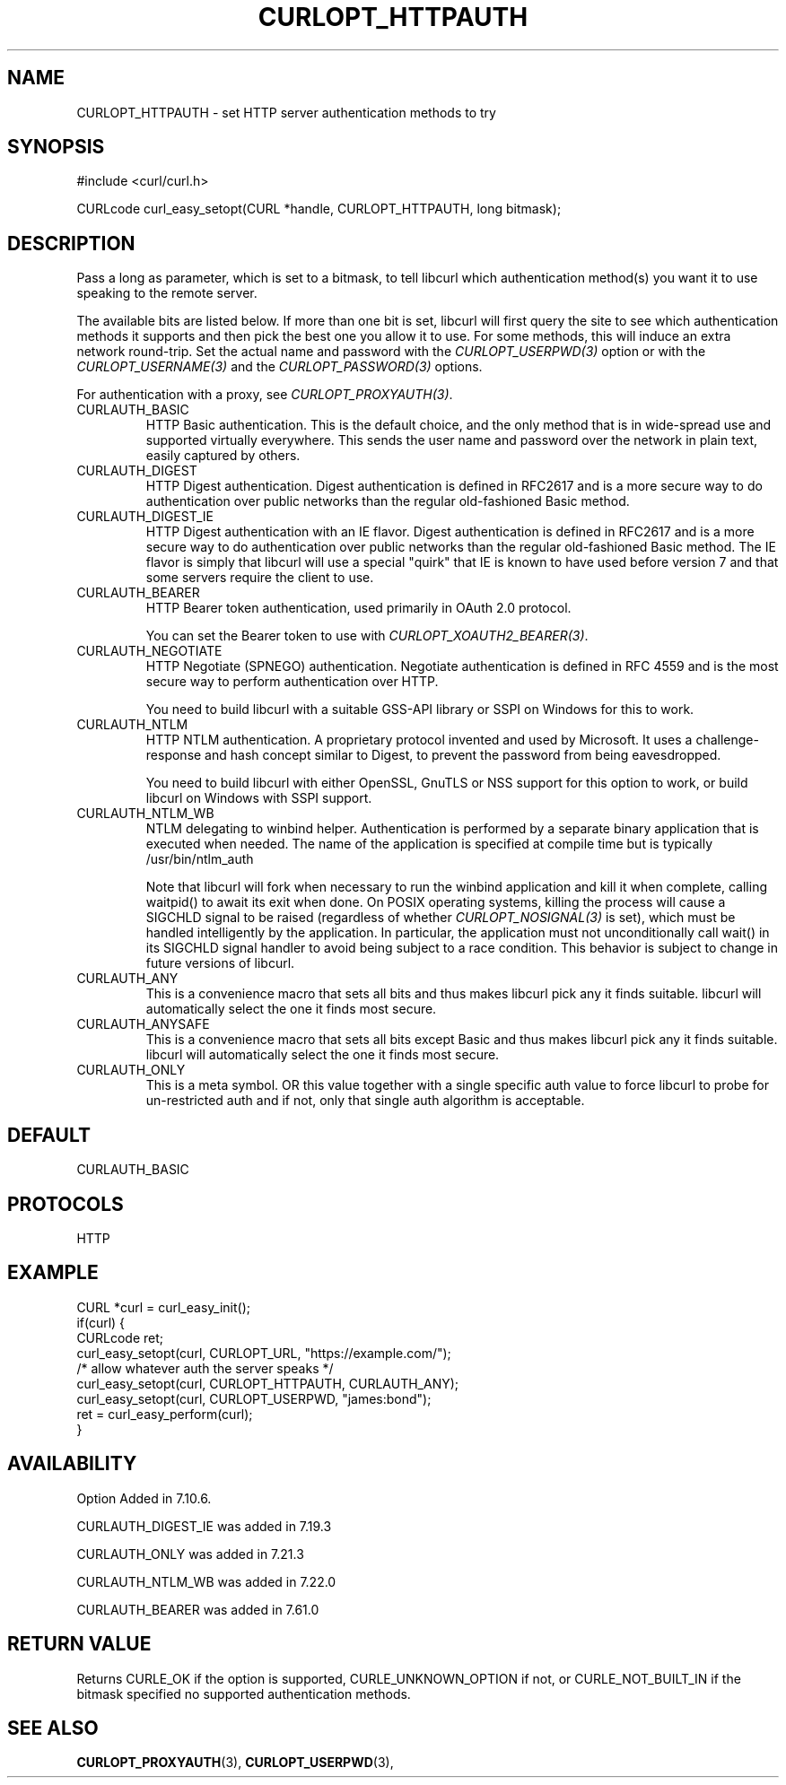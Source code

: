 .\" **************************************************************************
.\" *                                  _   _ ____  _
.\" *  Project                     ___| | | |  _ \| |
.\" *                             / __| | | | |_) | |
.\" *                            | (__| |_| |  _ <| |___
.\" *                             \___|\___/|_| \_\_____|
.\" *
.\" * Copyright (C) 1998 - 2018, Daniel Stenberg, <daniel@haxx.se>, et al.
.\" *
.\" * This software is licensed as described in the file COPYING, which
.\" * you should have received as part of this distribution. The terms
.\" * are also available at https://curl.haxx.se/docs/copyright.html.
.\" *
.\" * You may opt to use, copy, modify, merge, publish, distribute and/or sell
.\" * copies of the Software, and permit persons to whom the Software is
.\" * furnished to do so, under the terms of the COPYING file.
.\" *
.\" * This software is distributed on an "AS IS" basis, WITHOUT WARRANTY OF ANY
.\" * KIND, either express or implied.
.\" *
.\" **************************************************************************
.\"
.TH CURLOPT_HTTPAUTH 3 "June 15, 2018" "libcurl 7.69.0" "curl_easy_setopt options"

.SH NAME
CURLOPT_HTTPAUTH \- set HTTP server authentication methods to try
.SH SYNOPSIS
.nf
#include <curl/curl.h>

CURLcode curl_easy_setopt(CURL *handle, CURLOPT_HTTPAUTH, long bitmask);
.SH DESCRIPTION
Pass a long as parameter, which is set to a bitmask, to tell libcurl which
authentication method(s) you want it to use speaking to the remote server.

The available bits are listed below. If more than one bit is set, libcurl will
first query the site to see which authentication methods it supports and then
pick the best one you allow it to use. For some methods, this will induce an
extra network round-trip. Set the actual name and password with the
\fICURLOPT_USERPWD(3)\fP option or with the \fICURLOPT_USERNAME(3)\fP and the
\fICURLOPT_PASSWORD(3)\fP options.

For authentication with a proxy, see \fICURLOPT_PROXYAUTH(3)\fP.

.IP CURLAUTH_BASIC
HTTP Basic authentication. This is the default choice, and the only method
that is in wide-spread use and supported virtually everywhere. This sends
the user name and password over the network in plain text, easily captured by
others.
.IP CURLAUTH_DIGEST
HTTP Digest authentication.  Digest authentication is defined in RFC2617 and
is a more secure way to do authentication over public networks than the
regular old-fashioned Basic method.
.IP CURLAUTH_DIGEST_IE
HTTP Digest authentication with an IE flavor.  Digest authentication is
defined in RFC2617 and is a more secure way to do authentication over public
networks than the regular old-fashioned Basic method. The IE flavor is simply
that libcurl will use a special "quirk" that IE is known to have used before
version 7 and that some servers require the client to use.
.IP CURLAUTH_BEARER
HTTP Bearer token authentication, used primarily in OAuth 2.0 protocol.

You can set the Bearer token to use with \fICURLOPT_XOAUTH2_BEARER(3)\fP.
.IP CURLAUTH_NEGOTIATE
HTTP Negotiate (SPNEGO) authentication. Negotiate authentication is defined
in RFC 4559 and is the most secure way to perform authentication over HTTP.

You need to build libcurl with a suitable GSS-API library or SSPI on Windows
for this to work.
.IP CURLAUTH_NTLM
HTTP NTLM authentication. A proprietary protocol invented and used by
Microsoft. It uses a challenge-response and hash concept similar to Digest, to
prevent the password from being eavesdropped.

You need to build libcurl with either OpenSSL, GnuTLS or NSS support for this
option to work, or build libcurl on Windows with SSPI support.
.IP CURLAUTH_NTLM_WB
NTLM delegating to winbind helper. Authentication is performed by a separate
binary application that is executed when needed. The name of the application
is specified at compile time but is typically /usr/bin/ntlm_auth

Note that libcurl will fork when necessary to run the winbind application and
kill it when complete, calling waitpid() to await its exit when done. On POSIX
operating systems, killing the process will cause a SIGCHLD signal to be
raised (regardless of whether \fICURLOPT_NOSIGNAL(3)\fP is set), which must be
handled intelligently by the application. In particular, the application must
not unconditionally call wait() in its SIGCHLD signal handler to avoid being
subject to a race condition.  This behavior is subject to change in future
versions of libcurl.
.IP CURLAUTH_ANY
This is a convenience macro that sets all bits and thus makes libcurl pick any
it finds suitable. libcurl will automatically select the one it finds most
secure.
.IP CURLAUTH_ANYSAFE
This is a convenience macro that sets all bits except Basic and thus makes
libcurl pick any it finds suitable. libcurl will automatically select the one
it finds most secure.
.IP CURLAUTH_ONLY
This is a meta symbol. OR this value together with a single specific auth
value to force libcurl to probe for un-restricted auth and if not, only that
single auth algorithm is acceptable.
.SH DEFAULT
CURLAUTH_BASIC
.SH PROTOCOLS
HTTP
.SH EXAMPLE
.nf
CURL *curl = curl_easy_init();
if(curl) {
  CURLcode ret;
  curl_easy_setopt(curl, CURLOPT_URL, "https://example.com/");
  /* allow whatever auth the server speaks */
  curl_easy_setopt(curl, CURLOPT_HTTPAUTH, CURLAUTH_ANY);
  curl_easy_setopt(curl, CURLOPT_USERPWD, "james:bond");
  ret = curl_easy_perform(curl);
}
.fi
.SH AVAILABILITY
Option Added in 7.10.6.

CURLAUTH_DIGEST_IE was added in 7.19.3

CURLAUTH_ONLY was added in 7.21.3

CURLAUTH_NTLM_WB was added in 7.22.0

CURLAUTH_BEARER was added in 7.61.0
.SH RETURN VALUE
Returns CURLE_OK if the option is supported, CURLE_UNKNOWN_OPTION if not, or
CURLE_NOT_BUILT_IN if the bitmask specified no supported authentication
methods.
.SH "SEE ALSO"
.BR CURLOPT_PROXYAUTH "(3), " CURLOPT_USERPWD "(3), "
